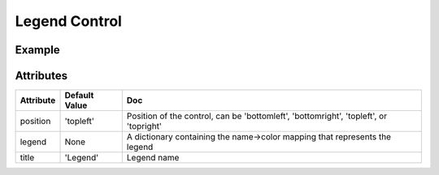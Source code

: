 Legend Control
==============

Example
-------

.. jupyter-execute::

    from ipyleaflet import Map, LegendControl

    m = Map(center=(-10,-45), zoom=4)

    legend = LegendControl({"low":"#FAA", "medium":"#A55", "High":"#500"}, name="Legend", position="bottomright")
    m.add_control(legend)

    m

.. jupyter-execute::

    # Manipulate the legend

    # Set/Get legend title
    legend.name = "Risk"  # Set name
    legend.name  # Get name

    # Set/Get legend content
    legend.legends = {"el1":"#FAA", "el2":"#A55", "el3":"#500"}  # Set content
    legend.legends  # Get content

    legend.add_legend_element("el5","#000")  # Add a legend element
    legend.remove_legend_element("el5")  # Remove a legend element

    # legend position
    legend.position = "topright"  # Set position
    legend.position  # Get current position

Attributes
----------

================    ================   ===
Attribute           Default Value      Doc
================    ================   ===
position            'topleft'          Position of the control, can be 'bottomleft', 'bottomright', 'topleft', or 'topright'
legend              None               A dictionary containing the name->color mapping that represents the legend
title               'Legend'           Legend name
================    ================   ===
